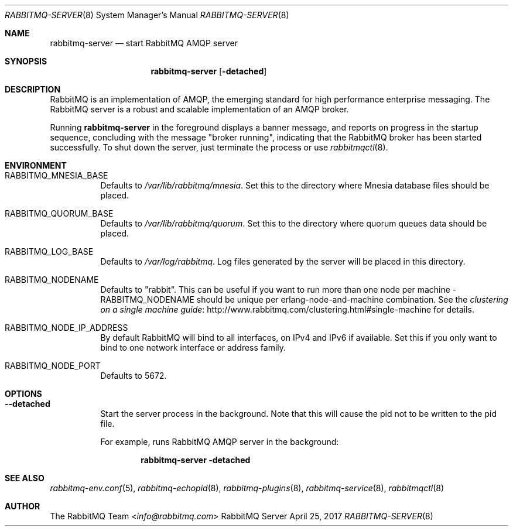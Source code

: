 .\" vim:ft=nroff:
.\" The contents of this file are subject to the Mozilla Public License
.\" Version 1.1 (the "License"); you may not use this file except in
.\" compliance with the License. You may obtain a copy of the License
.\" at http://www.mozilla.org/MPL/
.\"
.\" Software distributed under the License is distributed on an "AS IS"
.\" basis, WITHOUT WARRANTY OF ANY KIND, either express or implied. See
.\" the License for the specific language governing rights and
.\" limitations under the License.
.\"
.\" The Original Code is RabbitMQ.
.\"
.\" The Initial Developer of the Original Code is Pivotal Software, Inc.
.\" Copyright (c) 2007-2017 Pivotal Software, Inc.  All rights reserved.
.\"
.Dd April 25, 2017
.Dt RABBITMQ-SERVER 8
.Os "RabbitMQ Server"
.Sh NAME
.Nm rabbitmq-server
.Nd start RabbitMQ AMQP server
.\" ------------------------------------------------------------------
.Sh SYNOPSIS
.\" ------------------------------------------------------------------
.Nm
.Op Fl detached
.\" ------------------------------------------------------------------
.Sh DESCRIPTION
.\" ------------------------------------------------------------------
RabbitMQ is an implementation of AMQP, the emerging standard for high
performance enterprise messaging.
The RabbitMQ server is a robust and scalable implementation of an AMQP
broker.
.Pp
Running
.Nm
in the foreground displays a banner message, and reports on progress in
the startup sequence, concluding with the message
.Qq broker running ,
indicating that the RabbitMQ broker has been started successfully.
To shut down the server, just terminate the process or use
.Xr rabbitmqctl 8 .
.\" ------------------------------------------------------------------
.Sh ENVIRONMENT
.\" ------------------------------------------------------------------
.Bl -tag -width Ds
.It Ev RABBITMQ_MNESIA_BASE
Defaults to
.Pa /var/lib/rabbitmq/mnesia .
Set this to the directory where Mnesia database files should be placed.
.It Ev RABBITMQ_QUORUM_BASE
Defaults to
.Pa /var/lib/rabbitmq/quorum .
Set this to the directory where quorum queues data should be placed.
.It Ev RABBITMQ_LOG_BASE
Defaults to
.Pa /var/log/rabbitmq .
Log files generated by the server will be placed in this directory.
.It Ev RABBITMQ_NODENAME
Defaults to
.Qq rabbit .
This can be useful if you want to run more than one node per machine -
.Ev RABBITMQ_NODENAME
should be unique per erlang-node-and-machine combination.
See the
.Lk http://www.rabbitmq.com/clustering.html#single-machine "clustering on a single machine guide"
for details.
.It Ev RABBITMQ_NODE_IP_ADDRESS
By default RabbitMQ will bind to all interfaces, on IPv4 and IPv6 if
available.
Set this if you only want to bind to one network interface or address
family.
.It Ev RABBITMQ_NODE_PORT
Defaults to 5672.
.El
.\" ------------------------------------------------------------------
.Sh OPTIONS
.\" ------------------------------------------------------------------
.Bl -tag -width Ds
.It Fl -detached
Start the server process in the background.
Note that this will cause the pid not to be written to the pid file.
.Pp
For example, runs RabbitMQ AMQP server in the background:
.sp
.Dl rabbitmq-server -detached
.El
.\" ------------------------------------------------------------------
.Sh SEE ALSO
.\" ------------------------------------------------------------------
.Xr rabbitmq-env.conf 5 ,
.Xr rabbitmq-echopid 8 ,
.Xr rabbitmq-plugins 8 ,
.Xr rabbitmq-service 8 ,
.Xr rabbitmqctl 8
.\" ------------------------------------------------------------------
.Sh AUTHOR
.\" ------------------------------------------------------------------
.An The RabbitMQ Team Aq Mt info@rabbitmq.com
